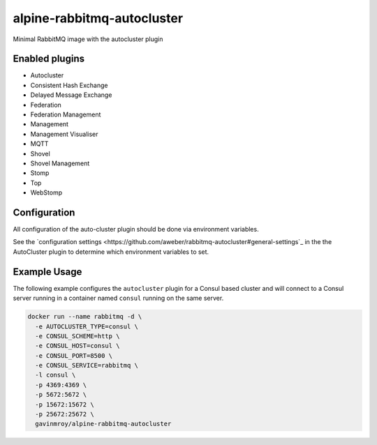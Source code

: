 alpine-rabbitmq-autocluster
===========================
Minimal RabbitMQ image with the autocluster plugin

Enabled plugins
---------------

- Autocluster
- Consistent Hash Exchange
- Delayed Message Exchange
- Federation
- Federation Management
- Management
- Management Visualiser
- MQTT
- Shovel
- Shovel Management
- Stomp
- Top
- WebStomp

Configuration
-------------
All configuration of the auto-cluster plugin should be done via environment variables.

See the `configuration settings <https://github.com/aweber/rabbitmq-autocluster#general-settings`_
in the the AutoCluster plugin to determine which environment variables to set.

Example Usage
-------------
The following example configures the ``autocluster`` plugin for a Consul based cluster and
will connect to a Consul server running in a container named ``consul`` running on the
same server.

.. code-block::

    docker run --name rabbitmq -d \
      -e AUTOCLUSTER_TYPE=consul \
      -e CONSUL_SCHEME=http \
      -e CONSUL_HOST=consul \
      -e CONSUL_PORT=8500 \
      -e CONSUL_SERVICE=rabbitmq \
      -l consul \
      -p 4369:4369 \
      -p 5672:5672 \
      -p 15672:15672 \
      -p 25672:25672 \
      gavinmroy/alpine-rabbitmq-autocluster

.. |Stars| image:: https://img.shields.io/docker/stars/gavinmroy/alpine-rabbitmq-autocluster.svg?style=flat&1
   :target: https://hub.docker.com/r/gavinmroy/alpine-rabbitmq-autocluster/

.. |Pulls| image:: https://img.shields.io/docker/pulls/gavinmroy/alpine-rabbitmq-autocluster.svg?style=flat&1
   :target: https://hub.docker.com/r/gavinmroy/alpine-rabbitmq-autocluster/

.. |Layers| image:: https://img.shields.io/imagelayers/image-size/gavinmroy/alpine-rabbitmq-autocluster/latest.svg?style=flat&1
    :target: https://hub.docker.com/r/gavinmroy/alpine-rabbitmq-autocluster/
